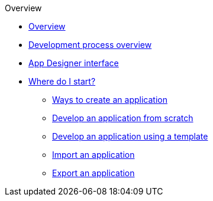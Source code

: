 .Overview
* xref:overview.adoc[Overview]
* xref:process-overview.adoc[Development process overview]
* xref:appdesigner-at-a-glance.adoc[App Designer interface]
* xref:where-do-i-start.adoc[Where do I start?]
** xref:ways-to-create-an-app.adoc[Ways to create an application]
** xref:app-from-scratch.adoc [Develop an application from scratch]
** xref:app-with-template.adoc[Develop an application using a template]
** xref:import-apps.adoc[Import an application]
** xref:export-apps.adoc[Export an application]